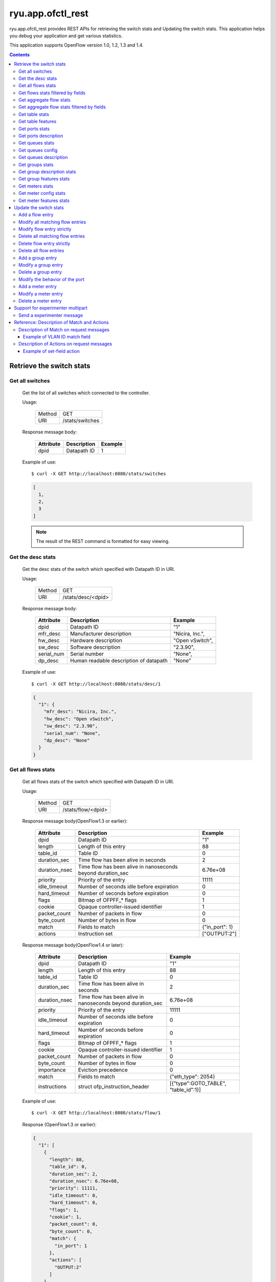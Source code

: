 ******************
ryu.app.ofctl_rest
******************

ryu.app.ofctl_rest provides REST APIs for retrieving the switch stats
and Updating the switch stats.
This application helps you debug your application and get various statistics.

This application supports OpenFlow version 1.0, 1.2, 1.3 and 1.4.

.. contents::
   :depth: 3


Retrieve the switch stats
=========================

Get all switches
----------------

    Get the list of all switches which connected to the controller.

    Usage:

        ======= ================
        Method  GET
        URI     /stats/switches
        ======= ================

    Response message body:

        ========== =================== ========
        Attribute  Description         Example
        ========== =================== ========
        dpid       Datapath ID         1
        ========== =================== ========

    Example of use::

        $ curl -X GET http://localhost:8080/stats/switches

    .. code-block:: javascript

        [
          1,
          2,
          3
        ]

    .. NOTE::

       The result of the REST command is formatted for easy viewing.


Get the desc stats
------------------

    Get the desc stats of the switch which specified with Datapath ID in URI.

    Usage:

        ======= ===================
        Method  GET
        URI     /stats/desc/<dpid>
        ======= ===================

    Response message body:

        =========== ======================================= ================
        Attribute   Description                             Example
        =========== ======================================= ================
        dpid        Datapath ID                             "1"
        mfr_desc    Manufacturer description                "Nicira, Inc.",
        hw_desc     Hardware description                    "Open vSwitch",
        sw_desc     Software description                    "2.3.90",
        serial_num  Serial number                           "None",
        dp_desc     Human readable description of datapath  "None"
        =========== ======================================= ================

    Example of use::

        $ curl -X GET http://localhost:8080/stats/desc/1

    .. code-block:: javascript

        {
          "1": {
            "mfr_desc": "Nicira, Inc.",
            "hw_desc": "Open vSwitch",
            "sw_desc": "2.3.90",
            "serial_num": "None",
            "dp_desc": "None"
          }
        }


.. _get-all-flows-stats:

Get all flows stats
-------------------

    Get all flows stats of the switch which specified with Datapath ID in URI.

    Usage:

        ======= ===================
        Method  GET
        URI     /stats/flow/<dpid>
        ======= ===================

    Response message body(OpenFlow1.3 or earlier):

        ============== ============================================================ ===============
        Attribute      Description                                                  Example
        ============== ============================================================ ===============
        dpid           Datapath ID                                                  "1"
        length         Length of this entry                                         88
        table_id       Table ID                                                     0
        duration_sec   Time flow has been alive in seconds                          2
        duration_nsec  Time flow has been alive in nanoseconds beyond duration_sec  6.76e+08
        priority       Priority of the entry                                        11111
        idle_timeout   Number of seconds idle before expiration                     0
        hard_timeout   Number of seconds before expiration                          0
        flags          Bitmap of OFPFF_* flags                                      1
        cookie         Opaque controller-issued identifier                          1
        packet_count   Number of packets in flow                                    0
        byte_count     Number of bytes in flow                                      0
        match          Fields to match                                              {"in_port": 1}
        actions        Instruction set                                              ["OUTPUT:2"]
        ============== ============================================================ ===============

    Response message body(OpenFlow1.4 or later):

        ============== ============================================================ ========================================
        Attribute      Description                                                  Example
        ============== ============================================================ ========================================
        dpid           Datapath ID                                                  "1"
        length         Length of this entry                                         88
        table_id       Table ID                                                     0
        duration_sec   Time flow has been alive in seconds                          2
        duration_nsec  Time flow has been alive in nanoseconds beyond duration_sec  6.76e+08
        priority       Priority of the entry                                        11111
        idle_timeout   Number of seconds idle before expiration                     0
        hard_timeout   Number of seconds before expiration                          0
        flags          Bitmap of OFPFF_* flags                                      1
        cookie         Opaque controller-issued identifier                          1
        packet_count   Number of packets in flow                                    0
        byte_count     Number of bytes in flow                                      0
        importance     Eviction precedence                                          0
        match          Fields to match                                              {"eth_type": 2054}
        instructions   struct ofp_instruction_header                                [{"type":GOTO_TABLE", "table_id":1}]
        ============== ============================================================ ========================================

    Example of use::

        $ curl -X GET http://localhost:8080/stats/flow/1

    Response (OpenFlow1.3 or earlier):

    .. code-block:: javascript

        {
          "1": [
            {
              "length": 88,
              "table_id": 0,
              "duration_sec": 2,
              "duration_nsec": 6.76e+08,
              "priority": 11111,
              "idle_timeout": 0,
              "hard_timeout": 0,
              "flags": 1,
              "cookie": 1,
              "packet_count": 0,
              "byte_count": 0,
              "match": {
                "in_port": 1
              },
              "actions": [
                "OUTPUT:2"
              ]
            }
          ]
        }

    Response (OpenFlow1.4 or later):

    .. code-block:: javascript

        {
           "1": [
             {
               "length": 88,
               "table_id": 0,
               "duration_sec": 2,
               "duration_nsec": 6.76e+08,
               "priority": 11111,
               "idle_timeout": 0,
               "hard_timeout": 0,
               "flags": 1,
               "cookie": 1,
               "packet_count": 0,
               "byte_count": 0,
               "match": {
                 "eth_type": 2054
               },
               "importance": 0,
               "instructions": [
                 {
                   "type": "APPLY_ACTIONS",
                   "actions": [
                     {
                       "port": 2,
                       "max_len": 0,
                       "type": "OUTPUT"
                     }
                   ]
                 }
               ]
             }
           ]
       }


.. _get-flows-stats-filtered:

Get flows stats filtered by fields
----------------------------------

    Get flows stats of the switch filtered by the OFPFlowStats fields.
    This is POST method version of :ref:`get-all-flows-stats`.

    Usage:

        ======= ===================
        Method  POST
        URI     /stats/flow/<dpid>
        ======= ===================

    Request message body:

        ============ ================================================================== =============== ===============
        Attribute    Description                                                        Example         Default
        ============ ================================================================== =============== ===============
        table_id     Table ID (int)                                                     0               OFPTT_ALL
        out_port     Require matching entries to include this as an output port (int)   2               OFPP_ANY
        out_group    Require matching entries to include this as an output group (int)  1               OFPG_ANY
        cookie       Require matching entries to contain this cookie value (int)        1               0
        cookie_mask  Mask used to restrict the cookie bits that must match (int)        1               0
        match        Fields to match (dict)                                             {"in_port": 1}  {} #wildcarded
        ============ ================================================================== =============== ===============

    Response message body:
        The same as :ref:`get-all-flows-stats`

    Example of use::

        $ curl -X POST -d '{
             "table_id": 0,
             "out_port": 2,
             "cookie": 1,
             "cookie_mask": 1,
             "match":{
                 "in_port":1
             }
         }' http://localhost:8080/stats/flow/1

    Response (OpenFlow1.3 or earlier):

    .. code-block:: javascript

        {
          "1": [
            {
              "length": 88,
              "table_id": 0,
              "duration_sec": 2,
              "duration_nsec": 6.76e+08,
              "priority": 11111,
              "idle_timeout": 0,
              "hard_timeout": 0,
              "flags": 1,
              "cookie": 1,
              "packet_count": 0,
              "byte_count": 0,
              "match": {
                "in_port": 1
              },
              "actions": [
                "OUTPUT:2"
              ]
            }
          ]
        }

    Response (OpenFlow1.4 or later):

    .. code-block:: javascript

        {
           "1": [
             {
               "length": 88,
               "table_id": 0,
               "duration_sec": 2,
               "duration_nsec": 6.76e+08,
               "priority": 11111,
               "idle_timeout": 0,
               "hard_timeout": 0,
               "flags": 1,
               "cookie": 1,
               "packet_count": 0,
               "byte_count": 0,
               "match": {
                 "eth_type": 2054
               },
               "importance": 0,
               "instructions": [
                 {
                   "type": "APPLY_ACTIONS",
                   "actions": [
                     {
                       "port": 2,
                       "max_len": 0,
                       "type": "OUTPUT"
                     }
                   ]
                 }
               ]
             }
           ]
       }



.. _get-aggregate-flow-stats:

Get aggregate flow stats
------------------------

    Get aggregate flow stats of the switch which specified with Datapath ID in URI.

    Usage:

        ======= ============================
        Method  GET
        URI     /stats/aggregateflow/<dpid>
        ======= ============================

    Response message body:

        ============= =========================== ========
        Attribute     Description                 Example
        ============= =========================== ========
        dpid          Datapath ID                 "1"
        packet_count  Number of packets in flows  18
        byte_count    Number of bytes in flows    756
        flow_count    Number of flows             3
        ============= =========================== ========

    Example of use::

        $ curl -X GET http://localhost:8080/stats/aggregateflow/1

    .. code-block:: javascript

        {
          "1": [
            {
              "packet_count": 18,
              "byte_count": 756,
              "flow_count": 3
            }
          ]
        }


Get aggregate flow stats filtered by fields
-------------------------------------------

    Get aggregate flow stats of the switch filtered by the OFPAggregateStats fields.
    This is POST method version of :ref:`get-aggregate-flow-stats`.

    Usage:

        ======= ============================
        Method  POST
        URI     /stats/aggregateflow/<dpid>
        ======= ============================

    Request message body:

        ============ ================================================================== =============== ===============
        Attribute    Description                                                        Example         Default
        ============ ================================================================== =============== ===============
        table_id     Table ID (int)                                                     0               OFPTT_ALL
        out_port     Require matching entries to include this as an output port (int)   2               OFPP_ANY
        out_group    Require matching entries to include this as an output group (int)  1               OFPG_ANY
        cookie       Require matching entries to contain this cookie value (int)        1               0
        cookie_mask  Mask used to restrict the cookie bits that must match (int)        1               0
        match        Fields to match (dict)                                             {"in_port": 1}  {} #wildcarded
        ============ ================================================================== =============== ===============

    Response message body:
        The same as :ref:`get-aggregate-flow-stats`

    Example of use::

        $ curl -X POST -d '{
             "table_id": 0,
             "out_port": 2,
             "cookie": 1,
             "cookie_mask": 1,
             "match":{
                 "in_port":1
             }
         }' http://localhost:8080/stats/aggregateflow/1

    .. code-block:: javascript

        {
          "1": [
            {
              "packet_count": 18,
              "byte_count": 756,
              "flow_count": 3
            }
          ]
        }


Get table stats
---------------

    Get table stats of the switch which specified with Datapath ID in URI.

    Usage:

        ======= ===================
        Method  GET
        URI     /stats/table/<dpid>
        ======= ===================

    Response message body(OpenFlow1.0):

        =============== ============================================================ ============
        Attribute       Description                                                  Example
        =============== ============================================================ ============
        dpid            Datapath ID                                                  "1"
        table_id        Table ID                                                     0
        name            Name of Table                                                "classifier"
        max_entries     Max number of entries supported                              1e+06
        wildcards       Bitmap of OFPFW_* wildcards that are supported by the table  ["IN_PORT","DL_VLAN"]
        active_count    Number of active entries                                     0
        lookup_count    Number of packets looked up in table                         8
        matched_count   Number of packets that hit table                             0
        =============== ============================================================ ============

    Response message body(OpenFlow1.2):

        =============== ============================================================ ====================
        Attribute       Description                                                  Example
        =============== ============================================================ ====================
        dpid            Datapath ID                                                  "1"
        table_id        Table ID                                                     0
        name            Name of Table                                                "classifier"
        match           Bitmap of (1 << OFPXMT_*) that indicate the                  ["OFB_IN_PORT","OFB_METADATA"]
                        fields the table can match on
        wildcards       Bitmap of (1 << OFPXMT_*) wildcards that are                 ["OFB_IN_PORT","OFB_METADATA"]
                        supported by the table
        write_actions   Bitmap of OFPAT_* that are supported                         ["OUTPUT","SET_MPLS_TTL"]
                        by the table with OFPIT_WRITE_ACTIONS
        apply_actions   Bitmap of OFPAT_* that are supported                         ["OUTPUT","SET_MPLS_TTL"]
                        by the table with OFPIT_APPLY_ACTIONS
        write_setfields Bitmap of (1 << OFPXMT_*) header fields that                 ["OFB_IN_PORT","OFB_METADATA"]
                        can be set with OFPIT_WRITE_ACTIONS
        apply_setfields Bitmap of (1 << OFPXMT_*) header fields that                 ["OFB_IN_PORT","OFB_METADATA"]
                        can be set with OFPIT_APPLY_ACTIONS
        metadata_match  Bits of metadata table can match                             18446744073709552000
        metadata_write  Bits of metadata table can write                             18446744073709552000
        instructions    Bitmap of OFPIT_* values supported                           ["GOTO_TABLE","WRITE_METADATA"]
        config          Bitmap of OFPTC_* values                                     []
        max_entries     Max number of entries supported                              1e+06
        active_count    Number of active entries                                     0
        lookup_count    Number of packets looked up in table                         0
        matched_count   Number of packets that hit table                             8
        =============== ============================================================ ====================

    Response message body(OpenFlow1.3):

        ============== ============================================================= =========
        Attribute      Description                                                   Example
        ============== ============================================================= =========
        dpid           Datapath ID                                                   "1"
        table_id       Table ID                                                      0
        active_count   Number of active entries                                      0
        lookup_count   Number of packets looked up in table                          8
        matched_count  Number of packets that hit table                              0
        ============== ============================================================= =========


    Example of use::

        $ curl -X GET http://localhost:8080/stats/table/1

    Response (OpenFlow1.0):

    .. code-block:: javascript

        {
          "1": [
            {
              "table_id": 0,
              "lookup_count": 8,
              "max_entries": 1e+06,
              "active_count": 0,
              "name": "classifier",
              "matched_count": 0,
              "wildcards": [
               "IN_PORT",
               "DL_VLAN"
              ]
            },
            ...
            {
              "table_id": 253,
              "lookup_count": 0,
              "max_entries": 1e+06,
              "active_count": 0,
              "name": "table253",
              "matched_count": 0,
              "wildcards": [
               "IN_PORT",
               "DL_VLAN"
              ]
            }
          ]
        }

    Response (OpenFlow1.2):

    .. code-block:: javascript

        {
          "1": [
            {
              "apply_setfields": [
               "OFB_IN_PORT",
               "OFB_METADATA"
              ],
              "match": [
               "OFB_IN_PORT",
               "OFB_METADATA"
              ],
              "metadata_write": 18446744073709552000,
              "config": [],
              "instructions":[
               "GOTO_TABLE",
               "WRITE_METADATA"
              ],
              "table_id": 0,
              "metadata_match": 18446744073709552000,
              "lookup_count": 8,
              "wildcards": [
               "OFB_IN_PORT",
               "OFB_METADATA"
              ],
              "write_setfields": [
               "OFB_IN_PORT",
               "OFB_METADATA"
              ],
              "write_actions": [
               "OUTPUT",
               "SET_MPLS_TTL"
              ],
              "name": "classifier",
              "matched_count": 0,
              "apply_actions": [
               "OUTPUT",
               "SET_MPLS_TTL"
              ],
              "active_count": 0,
              "max_entries": 1e+06
            },
            ...
            {
              "apply_setfields": [
               "OFB_IN_PORT",
               "OFB_METADATA"
              ],
              "match": [
               "OFB_IN_PORT",
               "OFB_METADATA"
              ],
              "metadata_write": 18446744073709552000,
              "config": [],
              "instructions": [
               "GOTO_TABLE",
               "WRITE_METADATA"
              ],
              "table_id": 253,
              "metadata_match": 18446744073709552000,
              "lookup_count": 0,
              "wildcards": [
               "OFB_IN_PORT",
               "OFB_METADATA"
              ],
              "write_setfields": [
               "OFB_IN_PORT",
               "OFB_METADATA"
              ],
              "write_actions": [
               "OUTPUT",
               "SET_MPLS_TTL"
              ],
              "name": "table253",
              "matched_count": 0,
              "apply_actions": [
               "OUTPUT",
               "SET_MPLS_TTL"
              ],
              "active_count": 0,
              "max_entries": 1e+06
            }
          ]
        }

    Response (OpenFlow1.3):

    .. code-block:: javascript

        {
          "1": [
            {
              "active_count": 0,
              "table_id": 0,
              "lookup_count": 8,
              "matched_count": 0
            },
            ...
            {
              "active_count": 0,
              "table_id": 253,
              "lookup_count": 0,
              "matched_count": 0
            }
          ]
        }


Get table features
------------------

    Get table features of the switch which specified with Datapath ID in URI.

    Usage:

        ======= ===========================
        Method  GET
        URI     /stats/tablefeatures/<dpid>
        ======= ===========================

    Response message body:

        ============== ==================================== =======================================================
        Attribute      Description                          Example
        ============== ==================================== =======================================================
        dpid           Datapath ID                          "1"
        table_id       Table ID                             0
        name           Name of Table                        "table_0"
        metadata_match Bits of metadata table can match     18446744073709552000
        metadata_write Bits of metadata table can write     18446744073709552000
        config         Bitmap of OFPTC_* values             0
        max_entries    Max number of entries supported      4096
        properties     struct ofp_table_feature_prop_header [{"type": "INSTRUCTIONS","instruction_ids": [...]},...]
        ============== ==================================== =======================================================

    Example of use::

        $ curl -X GET http://localhost:8080/stats/tablefeatures/1

    .. code-block:: javascript

        {
          "1": [
            {
              "metadata_write": 18446744073709552000,
              "config": 0,
              "table_id": 0,
              "metadata_match": 18446744073709552000,
              "max_entries": 4096,
              "properties": [
                {
                  "type": "INSTRUCTIONS",
                  "instruction_ids": [
                   {
                   "len": 4,
                   "type": 1
                   },
                   ...
                  ]
                },
                ...
              ],
              "name": "table_0"
            },
            {
              "metadata_write": 18446744073709552000,
              "config": 0,
              "table_id": 1,
              "metadata_match": 18446744073709552000,
              "max_entries": 4096,
              "properties": [
                {
                  "type": "INSTRUCTIONS",
                  "instruction_ids": [
                   {
                   "len": 4,
                   "type": 1
                   },
                   ...
                  ]
                },
                ...
              ],
              "name": "table_1"
            },
            ...
          ]
        }


Get ports stats
---------------

    Get ports stats of the switch which specified with Datapath ID in URI.

    Usage:

        ======= ===========================
        Method  GET
        URI     /stats/port/<dpid>[/<port>]
        ======= ===========================

        .. NOTE::

           Specification of port number is optional.


    Response message body(OpenFlow1.3 or earlier):

        ============== ============================================================ =========
        Attribute      Description                                                  Example
        ============== ============================================================ =========
        dpid           Datapath ID                                                  "1"
        port_no        Port number                                                  1
        rx_packets     Number of received packets                                   9
        tx_packets     Number of transmitted packets                                6
        rx_bytes       Number of received bytes                                     738
        tx_bytes       Number of transmitted bytes                                  252
        rx_dropped     Number of packets dropped by RX                              0
        tx_dropped     Number of packets dropped by TX                              0
        rx_errors      Number of receive errors                                     0
        tx_errors      Number of transmit errors                                    0
        rx_frame_err   Number of frame alignment errors                             0
        rx_over_err    Number of packets with RX overrun                            0
        rx_crc_err     Number of CRC errors                                         0
        collisions     Number of collisions                                         0
        duration_sec   Time port has been alive in seconds                          12
        duration_nsec  Time port has been alive in nanoseconds beyond duration_sec  9.76e+08
        ============== ============================================================ =========


    Response message body(OpenFlow1.4 or later):

        ============== ============================================================ =================================================================================
        Attribute      Description                                                  Example
        ============== ============================================================ =================================================================================
        dpid           Datapath ID                                                  "1"
        port_no        Port number                                                  1
        rx_packets     Number of received packets                                   9
        tx_packets     Number of transmitted packets                                6
        rx_bytes       Number of received bytes                                     738
        tx_bytes       Number of transmitted bytes                                  252
        rx_dropped     Number of packets dropped by RX                              0
        tx_dropped     Number of packets dropped by TX                              0
        rx_errors      Number of receive errors                                     0
        tx_errors      Number of transmit errors                                    0
        duration_sec   Time port has been alive in seconds                          12
        duration_nsec  Time port has been alive in nanoseconds beyond duration_sec  9.76e+08
        properties     struct ofp_port_desc_prop_header                             [{"rx_frame_err": 0, "rx_over_err": 0, "rx_crc_err": 0, "collisions": 0,...},...]
        ============== ============================================================ =================================================================================

    Example of use::

        $ curl -X GET http://localhost:8080/stats/port/1

    Response (OpenFlow1.3 or earlier):

    .. code-block:: javascript

        {
          "1": [
            {
              "port_no": 1,
              "rx_packets": 9,
              "tx_packets": 6,
              "rx_bytes": 738,
              "tx_bytes": 252,
              "rx_dropped": 0,
              "tx_dropped": 0,
              "rx_errors": 0,
              "tx_errors": 0,
              "rx_frame_err": 0,
              "rx_over_err": 0,
              "rx_crc_err": 0,
              "collisions": 0,
              "duration_sec": 12,
              "duration_nsec": 9.76e+08
            },
            {
              :
              :
            }
          ]
        }

    Response (OpenFlow1.4 or later):

    .. code-block:: javascript

        {
           "1": [
             {
               "port_no": 1,
               "rx_packets": 9,
               "tx_packets": 6,
               "rx_bytes": 738,
               "tx_bytes": 252,
               "rx_dropped": 0,
               "tx_dropped": 0,
               "rx_errors": 0,
               "tx_errors": 0,
               "duration_nsec": 12,
               "duration_sec": 9.76e+08,
               "properties": [
                 {
                   "rx_frame_err": 0,
                   "rx_over_err": 0,
                   "rx_crc_err": 0,
                   "collisions": 0,
                   "type": "ETHERNET"
                 },
                 {
                   "bias_current": 300,
                   "flags": 3,
                   "rx_freq_lmda": 1500,
                   "rx_grid_span": 500,
                   "rx_offset": 700,
                   "rx_pwr": 2000,
                   "temperature": 273,
                   "tx_freq_lmda": 1500,
                   "tx_grid_span": 500,
                   "tx_offset": 700,
                   "tx_pwr": 2000,
                   "type": "OPTICAL"
                 },
                 {
                   "data": [],
                   "exp_type": 0,
                   "experimenter": 101,
                   "type": "EXPERIMENTER"
                 },
                 {
                   :

                   :
                 }
               ]
             }
           ]
         }


.. _get-ports-description:

Get ports description
---------------------

    Get ports description of the switch which specified with Datapath ID in URI.

    Usage:

        ======= =======================
        Method  GET
        URI     /stats/portdesc/<dpid>
        ======= =======================

    Response message body(OpenFlow1.3 or earlier):

        ============== ====================================== ====================
        Attribute      Description                            Example
        ============== ====================================== ====================
        dpid           Datapath ID                            "1"
        port_no        Port number                            1
        hw_addr        Ethernet hardware address              "0a:b6:d0:0c:e1:d7"
        name           Name of port                           "s1-eth1"
        config         Bitmap of OFPPC_* flags                0
        state          Bitmap of OFPPS_* flags                0
        curr           Current features                       2112
        advertised     Features being advertised by the port  0
        supported      Features supported by the port         0
        peer           Features advertised by peer            0
        curr_speed     Current port bitrate in kbps           1e+07
        max_speed      Max port bitrate in kbps               0
        ============== ====================================== ====================

    Response message body(OpenFlow1.4 or later):

        ============== ====================================== ======================================
        Attribute      Description                            Example
        ============== ====================================== ======================================
        dpid           Datapath ID                            "1"
        port_no        Port number                            1
        hw_addr        Ethernet hardware address              "0a:b6:d0:0c:e1:d7"
        name           Name of port                           "s1-eth1"
        config         Bitmap of OFPPC_* flags                0
        state          Bitmap of OFPPS_* flags                0
        length         Length of this entry                   168
        properties     struct ofp_port_desc_prop_header       [{"length": 32, "curr": 10248,...}...]
        ============== ====================================== ======================================

    Example of use::

        $ curl -X GET http://localhost:8080/stats/portdesc/1

    Response (OpenFlow1.3 or earlier):

    .. code-block:: javascript

        {
          "1": [
            {
              "port_no": 1,
              "hw_addr": "0a:b6:d0:0c:e1:d7",
              "name": "s1-eth1",
              "config": 0,
              "state": 0,
              "curr": 2112,
              "advertised": 0,
              "supported": 0,
              "peer": 0,
              "curr_speed": 1e+07,
              "max_speed": 0
            },
            {
              :
              :
            }
          ]
        }

    Response (OpenFlow1.4 or later):

    .. code-block:: javascript

        {
           "1": [
             {
               "port_no": 1,
               "hw_addr": "0a:b6:d0:0c:e1:d7",
               "name": "s1-eth1",
               "config": 0,
               "state": 0,
               "length": 168,
               "properties": [
                 {
                   "length": 32,
                   "curr": 10248,
                   "advertised": 10240,
                   "supported": 10248,
                   "peer": 10248,
                   "curr_speed": 5000,
                   "max_speed": 5000,
                   "type": "ETHERNET"
                 },
                 {
                   "length": 40,
                   "rx_grid_freq_lmda": 1500,
                   "tx_grid_freq_lmda": 1500,
                   "rx_max_freq_lmda": 2000,
                   "tx_max_freq_lmda": 2000,
                   "rx_min_freq_lmda": 1000,
                   "tx_min_freq_lmda": 1000,
                   "tx_pwr_max": 2000,
                   "tx_pwr_min": 1000,
                   "supported": 1,
                   "type": "OPTICAL"
                 },
                 {
                   "data": [],
                   "exp_type": 0,
                   "experimenter": 101,
                   "length": 12,
                   "type": "EXPERIMENTER"
                 },
                 {
                   :

                   :
                 }
               ]
             }
           ]
        }


Get queues stats
----------------

    Get queues stats of the switch which specified with Datapath ID in URI.

    Usage:

        ======= =========================================
        Method  GET
        URI     /stats/queue/<dpid>[/<port>[/<queue_id>]]
        ======= =========================================

        .. NOTE::

           Specification of port number and queue id are optional.

           If you want to omitting the port number and setting the queue id,
           please specify the keyword "ALL" to the port number.

           e.g. GET http://localhost:8080/stats/queue/1/ALL/1


    Response message body(OpenFlow1.3 or earlier):

        ============== ============================================================= ===========
        Attribute      Description                                                   Example
        ============== ============================================================= ===========
        dpid           Datapath ID                                                   "1"
        port_no        Port number                                                   1
        queue_id       Queue ID                                                      0
        tx_bytes       Number of transmitted bytes                                   0
        tx_packets     Number of transmitted packets                                 0
        tx_errors      Number of packets dropped due to overrun                      0
        duration_sec   Time queue has been alive in seconds                          4294963425
        duration_nsec  Time queue has been alive in nanoseconds beyond duration_sec  3912967296
        ============== ============================================================= ===========

    Response message body(OpenFlow1.4 or later):

        ============== ============================================================= ======================================
        Attribute      Description                                                   Example
        ============== ============================================================= ======================================
        dpid           Datapath ID                                                   "1"
        port_no        Port number                                                   1
        queue_id       Queue ID                                                      0
        tx_bytes       Number of transmitted bytes                                   0
        tx_packets     Number of transmitted packets                                 0
        tx_errors      Number of packets dropped due to overrun                      0
        duration_sec   Time queue has been alive in seconds                          4294963425
        duration_nsec  Time queue has been alive in nanoseconds beyond duration_sec  3912967296
        length         Length of this entry                                          104
        properties     struct ofp_queue_stats_prop_header                            [{"type": 65535,"length": 12,...},...]
        ============== ============================================================= ======================================

    Example of use::

        $ curl -X GET http://localhost:8080/stats/queue/1

    Response (OpenFlow1.3 or earlier):

    .. code-block:: javascript

        {
          "1": [
            {
              "port_no": 1,
              "queue_id": 0,
              "tx_bytes": 0,
              "tx_packets": 0,
              "tx_errors": 0,
              "duration_sec": 4294963425,
              "duration_nsec": 3912967296
            },
            {
              "port_no": 1,
              "queue_id": 1,
              "tx_bytes": 0,
              "tx_packets": 0,
              "tx_errors": 0,
              "duration_sec": 4294963425,
              "duration_nsec": 3912967296
            }
          ]
        }

    Response (OpenFlow1.4 or later):

    .. code-block:: javascript

        {
          "1": [
            {
              "port_no": 1,
              "queue_id": 0,
              "tx_bytes": 0,
              "tx_packets": 0,
              "tx_errors": 0,
              "duration_sec": 4294963425,
              "duration_nsec": 3912967296,
              "length": 104,
              "properties": [
                 {
                    "OFPQueueStatsPropExperimenter": {
                       "type": 65535,
                       "length": 16,
                       "data": [
                          1
                       ],
                       "exp_type": 1,
                       "experimenter": 101
                    }
                 },
                 {
                    :

                    :
                 }
              ]
            },
            {
              "port_no": 2,
              "queue_id": 1,
              "tx_bytes": 0,
              "tx_packets": 0,
              "tx_errors": 0,
              "duration_sec": 4294963425,
              "duration_nsec": 3912967296,
              "length": 48,
              "properties": []
            }
          ]
        }

.. _get-queues-config:

Get queues config
-----------------

    Get queues config of the switch which specified with Datapath ID and Port in URI.

    Usage:

        ======= ================================
        Method  GET
        URI     /stats/queueconfig/<dpid>/<port>
        ======= ================================

        .. CAUTION::

           This message is deprecated in Openflow1.4.
           If OpenFlow 1.4 or later is in use, please refer to :ref:`get-queues-description` instead.

    Response message body:

        ================ ====================================================== ========================================
        Attribute        Description                                            Example
        ================ ====================================================== ========================================
        dpid             Datapath ID                                            "1"
        port             Port which was queried                                 1
        queues           struct ofp_packet_queue
        -- queue_id      ID for the specific queue                              2
        -- port          Port this queue is attached to                         0
        -- properties    struct ofp_queue_prop_header properties                [{"property": "MIN_RATE","rate": 80}]
        ================ ====================================================== ========================================

    Example of use::

        $ curl -X GET http://localhost:8080/stats/queueconfig/1/1

    .. code-block:: javascript

        {
          "1": [
            {
              "port": 1,
              "queues": [
                {
                  "properties": [
                    {
                      "property": "MIN_RATE",
                      "rate": 80
                    }
                  ],
                  "port": 0,
                  "queue_id": 1
                },
                {
                  "properties": [
                    {
                      "property": "MAX_RATE",
                      "rate": 120
                    }
                  ],
                  "port": 2,
                  "queue_id": 2
                },
                {
                  "properties": [
                    {
                      "property": "EXPERIMENTER",
                      "data": [],
                      "experimenter": 999
                    }
                  ],
                  "port": 3,
                  "queue_id": 3
                }
              ]
            }
          ]
        }

.. _get-queues-description:

Get queues description
----------------------

    Get queues description of the switch which specified with Datapath ID, Port and Queue_id in URI.

    Usage:

        ======= =========================================
        Method  GET
        URI     /stats/queuedesc/<dpid>/<port>/<queue_id>
        ======= =========================================

        .. CAUTION::

           This message is available in OpenFlow1.4 or later.
           If Openflow1.3 or earlier is in use, please refer to :ref:`get-queues-config` instead.


    Response message body:

        ================ ====================================================== ========================================
        Attribute        Description                                            Example
        ================ ====================================================== ========================================
        dpid             Datapath ID                                            "1"
        len              Length in bytes of this queue desc                     88
        port_no          Port which was queried                                 1
        queue_id         Queue ID                                               1
        properties       struct ofp_queue_desc_prop_header                      [{"length": 8, ...},...]
        ================ ====================================================== ========================================

    Example of use::

        $ curl -X GET http://localhost:8080/stats/queuedesc/1/1/1

    .. code-block:: javascript


        {
         "1": [
             {
               "len": 88,
               "port_no": 1,
               "queue_id": 1,
               "properties": [
                 {
                   "length": 8,
                   "rate": 300,
                   "type": "MIN_RATE"
                 },
                 {
                   "length": 8,
                   "rate": 900,
                   "type": "MAX_RATE"
                 },
                 {
                   "length": 16,
                   "exp_type": 0,
                   "experimenter": 101,
                   "data": [1],
                   "type": "EXPERIMENTER"
                 },
                 {
                   :

                   :
                 }
               ]
             }
           ]
         }


Get groups stats
----------------

    Get groups stats of the switch which specified with Datapath ID in URI.

    Usage:

        ======= ================================
        Method  GET
        URI     /stats/group/<dpid>[/<group_id>]
        ======= ================================

        .. NOTE::

           Specification of group id is optional.


    Response message body:

        ================ ============================================================== =========
        Attribute        Description                                                    Example
        ================ ============================================================== =========
        dpid             Datapath ID                                                    "1"
        length           Length of this entry                                           56
        group_id         Group ID                                                       1
        ref_count        Number of flows or groups that directly forward to this group  1
        packet_count     Number of packets processed by group                           0
        byte_count       Number of bytes processed by group                             0
        duration_sec     Time group has been alive in seconds                           161
        duration_nsec    Time group has been alive in nanoseconds beyond duration_sec   3.03e+08
        bucket_stats     struct ofp_bucket_counter
        -- packet_count  Number of packets processed by bucket                          0
        -- byte_count    Number of bytes processed by bucket                            0
        ================ ============================================================== =========

    Example of use::

        $ curl -X GET http://localhost:8080/stats/group/1

    .. code-block:: javascript

        {
          "1": [
            {
              "length": 56,
              "group_id": 1,
              "ref_count": 1,
              "packet_count": 0,
              "byte_count": 0,
              "duration_sec": 161,
              "duration_nsec": 3.03e+08,
              "bucket_stats": [
                {
                  "packet_count": 0,
                  "byte_count": 0
                }
              ]
            }
          ]
        }


.. _get-group-description-stats:

Get group description stats
---------------------------

    Get group description stats of the switch which specified with Datapath ID in URI.

    Usage:

        ======= ========================
        Method  GET
        URI     /stats/groupdesc/<dpid>
        ======= ========================

    Response message body(Openflow1.3 or earlier):

        =============== ======================================================= =============
        Attribute       Description                                             Example
        =============== ======================================================= =============
        dpid            Datapath ID                                             "1"
        type            One of OFPGT_*                                          "ALL"
        group_id        Group ID                                                1
        buckets         struct ofp_bucket
        -- weight       Relative weight of bucket                               0
                        (Only defined for select groups)
        -- watch_port   Port whose state affects whether this bucket is live    4294967295
                        (Only required for fast failover groups)
        -- watch_group  Group whose state affects whether this bucket is live   4294967295
                        (Only required for fast failover groups)
        -- actions      0 or more actions associated with the bucket            ["OUTPUT:1"]
        =============== ======================================================= =============

    Response message body(Openflow1.4 or later):

        =============== ======================================================= ====================================
        Attribute       Description                                             Example
        =============== ======================================================= ====================================
        dpid            Datapath ID                                             "1"
        type            One of OFPGT_*                                          "ALL"
        group_id        Group ID                                                1
        length          Length of this entry                                    40
        buckets         struct ofp_bucket
        -- weight       Relative weight of bucket                               0
                        (Only defined for select groups)
        -- watch_port   Port whose state affects whether this bucket is live    4294967295
                        (Only required for fast failover groups)
        -- watch_group  Group whose state affects whether this bucket is live   4294967295
                        (Only required for fast failover groups)
        -- len          Length the bucket in bytes, including this header and   32
                        any adding to make it 64-bit aligned.
        -- actions      0 or more actions associated with the bucket            [{"OUTPUT:1", "max_len": 65535,...}]
        =============== ======================================================= ====================================

    Example of use::

        $ curl -X GET http://localhost:8080/stats/groupdesc/1

    Response (Openflow1.3 or earlier):

    .. code-block:: javascript

        {
          "1": [
            {
              "type": "ALL",
              "group_id": 1,
              "buckets": [
                {
                  "weight": 0,
                  "watch_port": 4294967295,
                  "watch_group": 4294967295,
                  "actions": [
                    "OUTPUT:1"
                  ]
                }
              ]
            }
          ]
        }

    Response (Openflow1.4 or later):

    .. code-block:: javascript

        {
           "1": [
             {
               "type": "ALL",
               "group_id": 1,
               "length": 40,
               "buckets": [
                 {
                   "weight": 1,
                   "watch_port": 1,
                   "watch_group": 1,
                   "len": 32,
                   "actions": [
                     {
                         "type": "OUTPUT",
                         "max_len": 65535,
                         "port": 2
                     }
                   ]
                 }
               ]
             }
           ]
        }


Get group features stats
------------------------

    Get group features stats of the switch which specified with Datapath ID in URI.

    Usage:

        ======= ============================
        Method  GET
        URI     /stats/groupfeatures/<dpid>
        ======= ============================

    Response message body:

        ============== =========================================== ===============================================
        Attribute      Description                                 Example
        ============== =========================================== ===============================================
        dpid           Datapath ID                                 "1"
        types          Bitmap of (1 << OFPGT_*) values supported   []
        capabilities   Bitmap of OFPGFC_* capability supported     ["SELECT_WEIGHT","SELECT_LIVENESS","CHAINING"]
        max_groups     Maximum number of groups for each type      [{"ALL": 4294967040},...]
        actions        Bitmaps of (1 << OFPAT_*) values supported  [{"ALL": ["OUTPUT",...]},...]
        ============== =========================================== ===============================================

    Example of use::

        $ curl -X GET http://localhost:8080/stats/groupfeatures/1

    .. code-block:: javascript

        {
          "1": [
            {
              "types": [],
              "capabilities": [
                "SELECT_WEIGHT",
                "SELECT_LIVENESS",
                "CHAINING"
              ],
              "max_groups": [
                {
                  "ALL": 4294967040
                },
                {
                  "SELECT": 4294967040
                },
                {
                  "INDIRECT": 4294967040
                },
                {
                  "FF": 4294967040
                }
              ],
              "actions": [
                {
                  "ALL": [
                    "OUTPUT",
                    "COPY_TTL_OUT",
                    "COPY_TTL_IN",
                    "SET_MPLS_TTL",
                    "DEC_MPLS_TTL",
                    "PUSH_VLAN",
                    "POP_VLAN",
                    "PUSH_MPLS",
                    "POP_MPLS",
                    "SET_QUEUE",
                    "GROUP",
                    "SET_NW_TTL",
                    "DEC_NW_TTL",
                    "SET_FIELD"
                  ]
                },
                {
                  "SELECT": []
                },
                {
                  "INDIRECT": []
                },
                {
                  "FF": []
                }
              ]
            }
          ]
        }


Get meters stats
----------------

    Get meters stats of the switch which specified with Datapath ID in URI.

    Usage:

        ======= ================================
        Method  GET
        URI     /stats/meter/<dpid>[/<meter_id>]
        ======= ================================

        .. NOTE::

           Specification of meter id is optional.


    Response message body:

        ===================== ============================================================= ========
        Attribute             Description                                                   Example
        ===================== ============================================================= ========
        dpid                  Datapath ID                                                   "1"
        meter_id              Meter ID                                                      1
        len                   Length in bytes of this stats                                 56
        flow_count            Number of flows bound to meter                                0
        packet_in_count       Number of packets in input                                    0
        byte_in_count         Number of bytes in input                                      0
        duration_sec          Time meter has been alive in seconds                          37
        duration_nsec         Time meter has been alive in nanoseconds beyond duration_sec  988000
        band_stats            struct ofp_meter_band_stats
        -- packet_band_count  Number of packets in band                                     0
        -- byte_band_count    Number of bytes in band                                       0
        ===================== ============================================================= ========

    Example of use::

        $ curl -X GET http://localhost:8080/stats/meter/1

    .. code-block:: javascript

        {
          "1": [
            {
              "meter_id": 1,
              "len": 56,
              "flow_count": 0,
              "packet_in_count": 0,
              "byte_in_count": 0,
              "duration_sec": 37,
              "duration_nsec": 988000,
              "band_stats": [
                {
                  "packet_band_count": 0,
                  "byte_band_count": 0
                }
              ]
            }
          ]
        }


.. _get-meter-config-stats:

Get meter config stats
------------------------

    Get meter config stats of the switch which specified with Datapath ID in URI.

    Usage:

        ======= ======================================
        Method  GET
        URI     /stats/meterconfig/<dpid>[/<meter_id>]
        ======= ======================================

        .. NOTE::

           Specification of meter id is optional.


    Response message body:

        ============== ============================================ =========
        Attribute      Description                                  Example
        ============== ============================================ =========
        dpid           Datapath ID                                  "1"
        flags          All OFPMC_* that apply                       "KBPS"
        meter_id       Meter ID                                     1
        bands          struct ofp_meter_band_header
        -- type        One of OFPMBT_*                              "DROP"
        -- rate        Rate for this band                           1000
        -- burst_size  Size of bursts                               0
        ============== ============================================ =========

    Example of use::

        $ curl -X GET http://localhost:8080/stats/meterconfig/1

    .. code-block:: javascript

        {
          "1": [
            {
              "flags": [
                "KBPS"
              ],
              "meter_id": 1,
              "bands": [
                {
                  "type": "DROP",
                  "rate": 1000,
                  "burst_size": 0
                }
              ]
            }
          ]
        }


Get meter features stats
------------------------

    Get meter features stats of the switch which specified with Datapath ID in URI.

    Usage:

        ======= ============================
        Method  GET
        URI     /stats/meterfeatures/<dpid>
        ======= ============================

    Response message body:

        ============= ============================================ ===========================
        Attribute     Description                                  Example
        ============= ============================================ ===========================
        dpid          Datapath ID                                  "1"
        max_meter     Maximum number of meters                     256
        band_types    Bitmaps of (1 << OFPMBT_*) values supported  ["DROP"]
        capabilities  Bitmaps of "ofp_meter_flags"                 ["KBPS", "BURST", "STATS"]
        max_bands     Maximum bands per meters                     16
        max_color     Maximum color value                          8
        ============= ============================================ ===========================

    Example of use::

        $ curl -X GET http://localhost:8080/stats/meterfeatures/1

    .. code-block:: javascript

        {
          "1": [
            {
              "max_meter": 256,
              "band_types": [
                "DROP"
              ],
              "capabilities": [
                "KBPS",
                "BURST",
                "STATS"
              ],
              "max_bands": 16,
              "max_color": 8
            }
          ]
        }


Update the switch stats
=======================

Add a flow entry
----------------

    Add a flow entry to the switch.

    Usage:

        ======= =====================
        Method  POST
        URI     /stats/flowentry/add
        ======= =====================

    Request message body(Openflow1.3 or earlier):

        ============= ===================================================== ============================== ===============
        Attribute     Description                                           Example                        Default
        ============= ===================================================== ============================== ===============
        dpid          Datapath ID (int)                                     1                              (Mandatory)
        cookie        Opaque controller-issued identifier (int)             1                              0
        cookie_mask   Mask used to restrict the cookie bits (int)           1                              0
        table_id      Table ID to put the flow in (int)                     0                              0
        idle_timeout  Idle time before discarding (seconds) (int)           30                             0
        hard_timeout  Max time before discarding (seconds) (int)            30                             0
        priority      Priority level of flow entry (int)                    11111                          0
        buffer_id     Buffered packet to apply to, or OFP_NO_BUFFER (int)   1                              OFP_NO_BUFFER
        flags         Bitmap of OFPFF_* flags (int)                         1                              0
        match         Fields to match (dict)                                {"in_port":1}                  {} #wildcarded
        actions       Instruction set (list of dict)                        [{"type":"OUTPUT", "port":2}]  [] #DROP
        ============= ===================================================== ============================== ===============

    Request message body(Openflow1.4 or later):

        ============= ===================================================== =============================== ===============
        Attribute     Description                                           Example                          Default
        ============= ===================================================== =============================== ===============
        dpid          Datapath ID (int)                                     1                                (Mandatory)
        cookie        Opaque controller-issued identifier (int)             1                                0
        cookie_mask   Mask used to restrict the cookie bits (int)           1                                0
        table_id      Table ID to put the flow in (int)                     0                                0
        idle_timeout  Idle time before discarding (seconds) (int)           30                               0
        hard_timeout  Max time before discarding (seconds) (int)            30                               0
        priority      Priority level of flow entry (int)                    11111                            0
        buffer_id     Buffered packet to apply to, or OFP_NO_BUFFER (int)   1                                OFP_NO_BUFFER
        flags         Bitmap of OFPFF_* flags (int)                         1                                0
        match         Fields to match (dict)                                {"in_port":1}                    {} #wildcarded
        instructions  Instruction set (list of dict)                        [{"type":"METER", "meter_id":2}] [] #DROP
        ============= ===================================================== ================================ ===============

    .. NOTE::

        For description of match and actions, please see :ref:`description-of-match-and-actions`.

    Example of use(Openflow1.3 or earlier):

    ::

        $ curl -X POST -d '{
            "dpid": 1,
            "cookie": 1,
            "cookie_mask": 1,
            "table_id": 0,
            "idle_timeout": 30,
            "hard_timeout": 30,
            "priority": 11111,
            "flags": 1,
            "match":{
                "in_port":1
            },
            "actions":[
                {
                    "type":"OUTPUT",
                    "port": 2
                }
            ]
         }' http://localhost:8080/stats/flowentry/add

    ::

        $ curl -X POST -d '{
            "dpid": 1,
            "priority": 22222,
            "match":{
                "in_port":1
            },
            "actions":[
                {
                    "type":"GOTO_TABLE",
                    "table_id": 1
                }
            ]
         }' http://localhost:8080/stats/flowentry/add

    ::

        $ curl -X POST -d '{
            "dpid": 1,
            "priority": 33333,
            "match":{
                "in_port":1
            },
            "actions":[
                {
                    "type":"WRITE_METADATA",
                    "metadata": 1,
                    "metadata_mask": 1
                }
            ]
         }' http://localhost:8080/stats/flowentry/add

    ::

        $ curl -X POST -d '{
            "dpid": 1,
            "priority": 44444,
            "match":{
                "in_port":1
            },
            "actions":[
                {
                    "type":"METER",
                    "meter_id": 1
                }
            ]
         }' http://localhost:8080/stats/flowentry/add

    Example of use(Openflow1.4 or later):

    ::

        $ curl -X POST -d '{
            "dpid": 1,
            "cookie": 1,
            "cookie_mask": 1,
            "table_id": 0,
            "idle_timeout": 30,
            "hard_timeout": 30,
            "priority": 11111,
            "flags": 1,
            "match":{
                "in_port":1
            },
            "instructions": [
                {
                    "type": "APPLY_ACTIONS",
                    "actions": [
                        {
                            "max_len": 65535,
                            "port": 2,
                            "type": "OUTPUT"
                        }
                    ]
                }
            ]
         }' http://localhost:8080/stats/flowentry/add

    ::

        $ curl -X POST -d '{
            "dpid": 1,
            "priority": 22222,
            "match":{
                "in_port":1
            },
            "instructions": [
                {
                    "type":"GOTO_TABLE",
                    "table_id": 1
                }
            ]
         }' http://localhost:8080/stats/flowentry/add

    ::

        $ curl -X POST -d '{
            "dpid": 1,
            "priority": 33333,
            "match":{
                "in_port":1
            },
            "instructions": [
                {
                    "type":"WRITE_METADATA",
                    "metadata": 1,
                    "metadata_mask": 1
                }
            ]
         }' http://localhost:8080/stats/flowentry/add

    ::

        $ curl -X POST -d '{
            "dpid": 1,
            "priority": 44444,
            "match":{
                "in_port":1
            },
            "instructions": [
                {
                    "type":"METER",
                    "meter_id": 1
                }
            ]
         }' http://localhost:8080/stats/flowentry/add

    .. NOTE::

        To confirm flow entry registration, please see :ref:`get-all-flows-stats` or :ref:`get-flows-stats-filtered`.


Modify all matching flow entries
--------------------------------

    Modify all matching flow entries of the switch.

    Usage:

        ======= ========================
        Method  POST
        URI     /stats/flowentry/modify
        ======= ========================

    Request message body:

        ============= ===================================================== ============================== ===============
        Attribute     Description                                           Example                        Default
        ============= ===================================================== ============================== ===============
        dpid          Datapath ID (int)                                     1                              (Mandatory)
        cookie        Opaque controller-issued identifier (int)             1                              0
        cookie_mask   Mask used to restrict the cookie bits (int)           1                              0
        table_id      Table ID to put the flow in (int)                     0                              0
        idle_timeout  Idle time before discarding (seconds) (int)           30                             0
        hard_timeout  Max time before discarding (seconds) (int)            30                             0
        priority      Priority level of flow entry (int)                    11111                          0
        buffer_id     Buffered packet to apply to, or OFP_NO_BUFFER (int)   1                              OFP_NO_BUFFER
        flags         Bitmap of OFPFF_* flags (int)                         1                              0
        match         Fields to match (dict)                                {"in_port":1}                  {} #wildcarded
        actions       Instruction set (list of dict)                        [{"type":"OUTPUT", "port":2}]  [] #DROP
        ============= ===================================================== ============================== ===============

    Example of use::

        $ curl -X POST -d '{
            "dpid": 1,
            "cookie": 1,
            "cookie_mask": 1,
            "table_id": 0,
            "idle_timeout": 30,
            "hard_timeout": 30,
            "priority": 11111,
            "flags": 1,
            "match":{
                "in_port":1
            },
            "actions":[
                {
                    "type":"OUTPUT",
                    "port": 2
                }
            ]
         }' http://localhost:8080/stats/flowentry/modify


Modify flow entry strictly
--------------------------

    Modify flow entry strictly matching wildcards and priority

    Usage:

        ======= ===============================
        Method  POST
        URI     /stats/flowentry/modify_strict
        ======= ===============================

    Request message body:

        ============= ===================================================== ============================== ===============
        Attribute     Description                                           Example                        Default
        ============= ===================================================== ============================== ===============
        dpid          Datapath ID (int)                                     1                              (Mandatory)
        cookie        Opaque controller-issued identifier (int)             1                              0
        cookie_mask   Mask used to restrict the cookie bits (int)           1                              0
        table_id      Table ID to put the flow in (int)                     0                              0
        idle_timeout  Idle time before discarding (seconds) (int)           30                             0
        hard_timeout  Max time before discarding (seconds) (int)            30                             0
        priority      Priority level of flow entry (int)                    11111                          0
        buffer_id     Buffered packet to apply to, or OFP_NO_BUFFER (int)   1                              OFP_NO_BUFFER
        flags         Bitmap of OFPFF_* flags (int)                         1                              0
        match         Fields to match (dict)                                {"in_port":1}                  {} #wildcarded
        actions       Instruction set (list of dict)                        [{"type":"OUTPUT", "port":2}]  [] #DROP
        ============= ===================================================== ============================== ===============

    Example of use::

        $ curl -X POST -d '{
            "dpid": 1,
            "cookie": 1,
            "cookie_mask": 1,
            "table_id": 0,
            "idle_timeout": 30,
            "hard_timeout": 30,
            "priority": 11111,
            "flags": 1,
            "match":{
                "in_port":1
            },
            "actions":[
                {
                    "type":"OUTPUT",
                    "port": 2
                }
            ]
         }' http://localhost:8080/stats/flowentry/modify_strict


Delete all matching flow entries
--------------------------------

    Delete all matching flow entries of the switch.

    Usage:

        ======= ========================
        Method  POST
        URI     /stats/flowentry/delete
        ======= ========================

    Request message body:

        ============= ===================================================== ============================== ===============
        Attribute     Description                                           Example                        Default
        ============= ===================================================== ============================== ===============
        dpid          Datapath ID (int)                                     1                              (Mandatory)
        cookie        Opaque controller-issued identifier (int)             1                              0
        cookie_mask   Mask used to restrict the cookie bits (int)           1                              0
        table_id      Table ID to put the flow in (int)                     0                              0
        idle_timeout  Idle time before discarding (seconds) (int)           30                             0
        hard_timeout  Max time before discarding (seconds) (int)            30                             0
        priority      Priority level of flow entry (int)                    11111                          0
        buffer_id     Buffered packet to apply to, or OFP_NO_BUFFER (int)   1                              OFP_NO_BUFFER
        out_port      Output port (int)                                     1                              OFPP_ANY
        out_group     Output group (int)                                    1                              OFPG_ANY
        flags         Bitmap of OFPFF_* flags (int)                         1                              0
        match         Fields to match (dict)                                {"in_port":1}                  {} #wildcarded
        actions       Instruction set (list of dict)                        [{"type":"OUTPUT", "port":2}]  [] #DROP
        ============= ===================================================== ============================== ===============

    Example of use::

        $ curl -X POST -d '{
            "dpid": 1,
            "cookie": 1,
            "cookie_mask": 1,
            "table_id": 0,
            "idle_timeout": 30,
            "hard_timeout": 30,
            "priority": 11111,
            "flags": 1,
            "match":{
                "in_port":1
            },
            "actions":[
                {
                    "type":"OUTPUT",
                    "port": 2
                }
            ]
         }' http://localhost:8080/stats/flowentry/delete


Delete flow entry strictly
--------------------------

    Delete flow entry strictly matching wildcards and priority.

    Usage:

        ======= ===============================
        Method  POST
        URI     /stats/flowentry/delete_strict
        ======= ===============================

    Request message body:

        ============= ===================================================== ============================== ===============
        Attribute     Description                                           Example                        Default
        ============= ===================================================== ============================== ===============
        dpid          Datapath ID (int)                                     1                              (Mandatory)
        cookie        Opaque controller-issued identifier (int)             1                              0
        cookie_mask   Mask used to restrict the cookie bits (int)           1                              0
        table_id      Table ID to put the flow in (int)                     0                              0
        idle_timeout  Idle time before discarding (seconds) (int)           30                             0
        hard_timeout  Max time before discarding (seconds) (int)            30                             0
        priority      Priority level of flow entry (int)                    11111                          0
        buffer_id     Buffered packet to apply to, or OFP_NO_BUFFER (int)   1                              OFP_NO_BUFFER
        out_port      Output port (int)                                     1                              OFPP_ANY
        out_group     Output group (int)                                    1                              OFPG_ANY
        flags         Bitmap of OFPFF_* flags (int)                         1                              0
        match         Fields to match (dict)                                {"in_port":1}                  {} #wildcarded
        actions       Instruction set (list of dict)                        [{"type":"OUTPUT", "port":2}]  [] #DROP
        ============= ===================================================== ============================== ===============

    Example of use::

        $ curl -X POST -d '{
            "dpid": 1,
            "cookie": 1,
            "cookie_mask": 1,
            "table_id": 0,
            "idle_timeout": 30,
            "hard_timeout": 30,
            "priority": 11111,
            "flags": 1,
            "match":{
                "in_port":1
            },
            "actions":[
                {
                    "type":"OUTPUT",
                    "port": 2
                }
            ]
         }' http://localhost:8080/stats/flowentry/delete_strict


Delete all flow entries
-----------------------

    Delete all flow entries of the switch which specified with Datapath ID in URI.

    Usage:

        ======= ==============================
        Method  DELETE
        URI     /stats/flowentry/clear/<dpid>
        ======= ==============================

    Example of use::

        $ curl -X DELETE http://localhost:8080/stats/flowentry/clear/1


Add a group entry
-----------------

    Add a group entry to the switch.

    Usage:

        ======= ======================
        Method  POST
        URI     /stats/groupentry/add
        ======= ======================

    Request message body:

        =============== ============================================================ ================================ ============
        Attribute       Description                                                  Example                          Default
        =============== ============================================================ ================================ ============
        dpid            Datapath ID (int)                                            1                                (Mandatory)
        type            One of OFPGT_* (string)                                      "ALL"                            "ALL"
        group_id        Group ID (int)                                               1                                0
        buckets         struct ofp_bucket
        -- weight       Relative weight of bucket                                    0                                0
                        (Only defined for select groups)
        -- watch_port   Port whose state affects whether this bucket is live         4294967295                       OFPP_ANY
                        (Only required for fast failover groups)
        -- watch_group  Group whose state affects whether this bucket is live        4294967295                       OFPG_ANY
                        (Only required for fast failover groups)
        -- actions      0 or more actions associated with the bucket (list of dict)  [{"type": "OUTPUT", "port": 1}]  [] #DROP
        =============== ============================================================ ================================ ============

    Example of use::

        $ curl -X POST -d '{
            "dpid": 1,
            "type": "ALL",
            "group_id": 1,
            "buckets": [
                {
                    "actions": [
                        {
                            "type": "OUTPUT",
                            "port": 1
                        }
                    ]
                }
            ]
         }' http://localhost:8080/stats/groupentry/add

    .. NOTE::

        To confirm group entry registration, please see :ref:`get-group-description-stats`.


Modify a group entry
--------------------

    Modify a group entry to the switch.

    Usage:

        ======= =========================
        Method  POST
        URI     /stats/groupentry/modify
        ======= =========================

    Request message body:

        =============== ============================================================ ================================ ============
        Attribute       Description                                                  Example                          Default
        =============== ============================================================ ================================ ============
        dpid            Datapath ID (int)                                            1                                (Mandatory)
        type            One of OFPGT_* (string)                                      "ALL"                            "ALL"
        group_id        Group ID (int)                                               1                                0
        buckets         struct ofp_bucket
        -- weight       Relative weight of bucket                                    0                                0
                        (Only defined for select groups)
        -- watch_port   Port whose state affects whether this bucket is live         4294967295                       OFPP_ANY
                        (Only required for fast failover groups)
        -- watch_group  Group whose state affects whether this bucket is live        4294967295                       OFPG_ANY
                        (Only required for fast failover groups)
        -- actions      0 or more actions associated with the bucket (list of dict)  [{"type": "OUTPUT", "port": 1}]  [] #DROP
        =============== ============================================================ ================================ ============

    Example of use::

        $ curl -X POST -d '{
            "dpid": 1,
            "type": "ALL",
            "group_id": 1,
            "buckets": [
                {
                    "actions": [
                        {
                            "type": "OUTPUT",
                            "port": 1
                        }
                    ]
                }
            ]
         }' http://localhost:8080/stats/groupentry/modify


Delete a group entry
--------------------

    Delete a group entry to the switch.

    Usage:

        ======= =========================
        Method  POST
        URI     /stats/groupentry/delete
        ======= =========================

    Request message body:

        =========== ======================== ======== ============
        Attribute   Description              Example  Default
        =========== ======================== ======== ============
        dpid        Datapath ID (int)        1        (Mandatory)
        group_id    Group ID (int)           1        0
        =========== ======================== ======== ============

    Example of use::

        $ curl -X POST -d '{
            "dpid": 1,
            "group_id": 1
         }' http://localhost:8080/stats/groupentry/delete


Modify the behavior of the port
-------------------------------

    Modify the behavior of the physical port.

    Usage:

        ======= =======================
        Method  POST
        URI     /stats/portdesc/modify
        ======= =======================

    Request message body:

        =========== ============================================ ======== ============
        Attribute   Description                                  Example  Default
        =========== ============================================ ======== ============
        dpid        Datapath ID (int)                            1        (Mandatory)
        port_no     Port number (int)                            1        0
        config      Bitmap of OFPPC_* flags (int)                1        0
        mask        Bitmap of OFPPC_* flags to be changed (int)  1        0
        =========== ============================================ ======== ============

    Example of use::

        $ curl -X POST -d '{
            "dpid": 1,
            "port_no": 1,
            "config": 1,
            "mask": 1
            }' http://localhost:8080/stats/portdesc/modify

    .. NOTE::

        To confirm port description, please see :ref:`get-ports-description`.


Add a meter entry
-----------------

    Add a meter entry to the switch.

    Usage:

        ======= ======================
        Method  POST
        URI     /stats/meterentry/add
        ======= ======================

    Request message body:

        ============== =============================== ========= ============
        Attribute      Description                     Example   Default
        ============== =============================== ========= ============
        dpid           Datapath ID (int)               1         (Mandatory)
        flags          Bitmap of OFPMF_* flags (list)  ["KBPS"]  [] #Empty
        meter_id       Meter ID (int)                  1         0
        bands          struct ofp_meter_band_header
        -- type        One of OFPMBT_* (string)        "DROP"    None
        -- rate        Rate for this band (int)        1000      None
        -- burst_size  Size of bursts (int)            100       None
        ============== =============================== ========= ============

    Example of use::

        $ curl -X POST -d '{
            "dpid": 1,
            "flags": "KBPS",
            "meter_id": 1,
            "bands": [
                {
                    "type": "DROP",
                    "rate": 1000
                }
            ]
         }' http://localhost:8080/stats/meterentry/add

    .. NOTE::

        To confirm meter entry registration, please see :ref:`get-meter-config-stats`.


Modify a meter entry
--------------------

    Modify a meter entry to the switch.

    Usage:

        ======= =========================
        Method  POST
        URI     /stats/meterentry/modify
        ======= =========================

    Request message body:

        ============== =============================== ========= ============
        Attribute      Description                     Example   Default
        ============== =============================== ========= ============
        dpid           Datapath ID (int)               1         (Mandatory)
        flags          Bitmap of OFPMF_* flags (list)  ["KBPS"]  [] #Empty
        meter_id       Meter ID (int)                  1         0
        bands          struct ofp_meter_band_header
        -- type        One of OFPMBT_* (string)        "DROP"    None
        -- rate        Rate for this band (int)        1000      None
        -- burst_size  Size of bursts (int)            100       None
        ============== =============================== ========= ============

    Example of use::

        $ curl -X POST -d '{
            "dpid": 1,
            "meter_id": 1,
            "flags": "KBPS",
            "bands": [
                {
                    "type": "DROP",
                    "rate": 1000
                }
            ]
         }' http://localhost:8080/stats/meterentry/modify


Delete a meter entry
--------------------

    Delete a meter entry to the switch.

    Usage:

        ======= =========================
        Method  POST
        URI     /stats/meterentry/delete
        ======= =========================

    Request message body:

        =========== ================== ========= ============
        Attribute   Description        Example   Default
        =========== ================== ========= ============
        dpid        Datapath ID (int)  1         (Mandatory)
        meter_id    Meter ID (int)     1         0
        =========== ================== ========= ============

    Example of use::

        $ curl -X POST -d '{
            "dpid": 1,
            "meter_id": 1
         }' http://localhost:8080/stats/meterentry/delete


Support for experimenter multipart
==================================

Send a experimenter message
---------------------------

    Send a experimenter message to the switch which specified with Datapath ID in URI.


    Usage:

        ======= ===========================
        Method  POST
        URI     /stats/experimenter/<dpid>
        ======= ===========================

    Request message body:

        ============= ============================================ ======== ============
        Attribute     Description                                  Example  Default
        ============= ============================================ ======== ============
        dpid          Datapath ID (int)                            1        (Mandatory)
        experimenter  Experimenter ID (int)                        1        0
        exp_type      Experimenter defined (int)                   1        0
        data_type     Data format type ("ascii" or "base64")       "ascii"  "ascii"
        data          Data to send (string)                        "data"   "" #Empty
        ============= ============================================ ======== ============

    Example of use::

        $ curl -X POST -d '{
            "dpid": 1,
            "experimenter": 1,
            "exp_type": 1,
            "data_type": "ascii",
            "data": "data"
            }' http://localhost:8080/stats/experimenter/1


.. _description-of-match-and-actions:

Reference: Description of Match and Actions
============================================

Description of Match on request messages
----------------------------------------

    List of Match fields (OpenFlow1.0):

        =============== ================================================ ==============================================
        Match field     Description                                      Example
        =============== ================================================ ==============================================
        in_port         Input switch port (int)                          {"in_port": 7}
        dl_src          Ethernet source address (string)                 {"dl_src": "aa:bb:cc:11:22:33"}
        dl_dst          Ethernet destination address (string)            {"dl_dst": "aa:bb:cc:11:22:33"}
        dl_vlan         Input VLAN id (int)                              {"dl_vlan": 5}
        dl_vlan_pcp     Input VLAN priority (int)                        {"dl_vlan_pcp": 3, "dl_vlan": 3}
        dl_type         Ethernet frame type (int)                        {"dl_type": 123}
        nw_tos          IP ToS (int)                                     {"nw_tos": 16, "dl_type": 2048}
        nw_proto        IP protocol or lower 8 bits of ARP opcode (int)  {"nw_proto": 5, "dl_type": 2048}
        nw_src          IPv4 source address (string)                     {"nw_src": "192.168.0.1", "dl_type": 2048}
        nw_dst          IPv4 destination address (string)                {"nw_dst": "192.168.0.1/24", "dl_type": 2048}
        tp_src          TCP/UDP source port (int)                        {"tp_src": 1, "nw_proto": 6, "dl_type": 2048}
        tp_dst          TCP/UDP destination port (int)                   {"tp_dst": 2, "nw_proto": 6, "dl_type": 2048}
        =============== ================================================ ==============================================

    .. NOTE::

        IPv4 address field can be described as IP Prefix like as follows.

        IPv4 address::

            "192.168.0.1"
            "192.168.0.2/24"

    List of Match fields (OpenFlow1.2 or later):

        =============== ================================================== =======================================================================================================
        Match field     Description                                        Example
        =============== ================================================== =======================================================================================================
        in_port         Switch input port (int)                            {"in_port": 7}
        in_phy_port     Switch physical input port (int)                   {"in_phy_port": 5, "in_port": 3}
        metadata        Metadata passed between tables (int or string)     {"metadata": 12345} or {"metadata": "0x1212/0xffff"}
        dl_dst          Ethernet destination address (string)              {"dl_dst": "aa:bb:cc:11:22:33/00:00:00:00:ff:ff"}
        dl_src          Ethernet source address (string)                   {"dl_src": "aa:bb:cc:11:22:33"}
        eth_dst         Ethernet destination address (string)              {"eth_dst": "aa:bb:cc:11:22:33/00:00:00:00:ff:ff"}
        eth_src         Ethernet source address (string)                   {"eth_src": "aa:bb:cc:11:22:33"}
        dl_type         Ethernet frame type (int)                          {"dl_type": 123}
        eth_type        Ethernet frame type (int)                          {"eth_type": 2048}
        dl_vlan         VLAN id (int or string)                            See :ref:`example-of-vlan-id-match-field`
        vlan_vid        VLAN id (int or string)                            See :ref:`example-of-vlan-id-match-field`
        vlan_pcp        VLAN priority (int)                                {"vlan_pcp": 3, "vlan_vid": 3}
        ip_dscp         IP DSCP (6 bits in ToS field) (int)                {"ip_dscp": 3, "eth_type": 2048}
        ip_ecn          IP ECN (2 bits in ToS field) (int)                 {"ip_ecn": 0, "eth_type": 34525}
        nw_proto        IP protocol (int)                                  {"nw_proto": 5, "eth_type": 2048}
        ip_proto        IP protocol (int)                                  {"ip_proto": 5, "eth_type": 34525}
        tp_src          Transport layer source port (int)                  {"tp_src": 1, "ip_proto": 6, "eth_type": 2048}
        tp_dst          Transport layer destination port (int)             {"tp_dst": 2, "ip_proto": 6, "eth_type": 2048}
        nw_src          IPv4 source address (string)                       {"nw_src": "192.168.0.1", "eth_type": 2048}
        nw_dst          IPv4 destination address (string)                  {"nw_dst": "192.168.0.1/24", "eth_type": 2048}
        ipv4_src        IPv4 source address (string)                       {"ipv4_src": "192.168.0.1", "eth_type": 2048}
        ipv4_dst        IPv4 destination address (string)                  {"ipv4_dst": "192.168.10.10/255.255.255.0", "eth_type": 2048}
        tcp_src         TCP source port (int)                              {"tcp_src": 3, "ip_proto": 6, "eth_type": 2048}
        tcp_dst         TCP destination port (int)                         {"tcp_dst": 5, "ip_proto": 6, "eth_type": 2048}
        udp_src         UDP source port (int)                              {"udp_src": 2, "ip_proto": 17, "eth_type": 2048}
        udp_dst         UDP destination port (int)                         {"udp_dst": 6, "ip_proto": 17, "eth_type": 2048}
        sctp_src        SCTP source port (int)                             {"sctp_src": 99, "ip_proto": 132, "eth_type": 2048}
        sctp_dst        SCTP destination port (int)                        {"sctp_dst": 99, "ip_proto": 132, "eth_type": 2048}
        icmpv4_type     ICMP type (int)                                    {"icmpv4_type": 5, "ip_proto": 1, "eth_type": 2048}
        icmpv4_code     ICMP code (int)                                    {"icmpv4_code": 6, "ip_proto": 1, "eth_type": 2048}
        arp_op          ARP opcode (int)                                   {"arp_op": 3, "eth_type": 2054}
        arp_spa         ARP source IPv4 address (string)                   {"arp_spa": "192.168.0.11", "eth_type": 2054}
        arp_tpa         ARP target IPv4 address (string)                   {"arp_tpa": "192.168.0.44/24", "eth_type": 2054}
        arp_sha         ARP source hardware address (string)               {"arp_sha": "aa:bb:cc:11:22:33", "eth_type": 2054}
        arp_tha         ARP target hardware address (string)               {"arp_tha": "aa:bb:cc:11:22:33/00:00:00:00:ff:ff", "eth_type": 2054}
        ipv6_src        IPv6 source address (string)                       {"ipv6_src": "2001::aaaa:bbbb:cccc:1111", "eth_type": 34525}
        ipv6_dst        IPv6 destination address (string)                  {"ipv6_dst": "2001::ffff:cccc:bbbb:1111/64", "eth_type": 34525}
        ipv6_flabel     IPv6 Flow Label (int)                              {"ipv6_flabel": 2, "eth_type": 34525}
        icmpv6_type     ICMPv6 type (int)                                  {"icmpv6_type": 3, "ip_proto": 58, "eth_type": 34525}
        icmpv6_code     ICMPv6 code (int)                                  {"icmpv6_code": 4, "ip_proto": 58, "eth_type": 34525}
        ipv6_nd_target  Target address for Neighbor Discovery (string)     {"ipv6_nd_target": "2001::ffff:cccc:bbbb:1111", "icmpv6_type": 135, "ip_proto": 58, "eth_type": 34525}
        ipv6_nd_sll     Source link-layer for Neighbor Discovery (string)  {"ipv6_nd_sll": "aa:bb:cc:11:22:33", "icmpv6_type": 135, "ip_proto": 58, "eth_type": 34525}
        ipv6_nd_tll     Target link-layer for Neighbor Discovery (string)  {"ipv6_nd_tll": "aa:bb:cc:11:22:33", "icmpv6_type": 136, "ip_proto": 58, "eth_type": 34525}
        mpls_label      MPLS label (int)                                   {"mpls_label": 3, "eth_type": 34888}
        mpls_tc         MPLS Traffic Class (int)                           {"mpls_tc": 2, "eth_type": 34888}
        mpls_bos        MPLS BoS bit (int)                                 {"mpls_bos": 1, "eth_type": 34888}
                        (Openflow1.3+)
        pbb_isid        PBB I-SID (int or string)                          {"pbb_isid": 5, "eth_type": 35047} or {"pbb_isid": "0x05/0xff", "eth_type": 35047}
                        (Openflow1.3+)
        tunnel_id       Logical Port Metadata (int or string)              {"tunnel_id": 7} or {"tunnel_id": "0x07/0xff"}
                        (Openflow1.3+)
        ipv6_exthdr     IPv6 Extension Header pseudo-field (int or string) {"ipv6_exthdr": 3, "eth_type": 34525} or {"ipv6_exthdr": "0x40/0x1F0", "eth_type": 34525}
                        (Openflow1.3+)
        =============== ================================================== =======================================================================================================

    .. NOTE::

        Some field can be described with mask like as follows.

        Ethernet address::

            "aa:bb:cc:11:22:33"
            "aa:bb:cc:11:22:33/00:00:00:00:ff:ff"

        IPv4 address::

            "192.168.0.11"
            "192.168.0.44/24"
            "192.168.10.10/255.255.255.0"

        IPv6 address::

            "2001::ffff:cccc:bbbb:1111"
            "2001::ffff:cccc:bbbb:2222/64"
            "2001::ffff:cccc:bbbb:2222/ffff:ffff:ffff:ffff::0"

        Metadata::

            "0x1212121212121212"
            "0x3434343434343434/0x01010101010101010"


.. _example-of-vlan-id-match-field:

Example of VLAN ID match field
^^^^^^^^^^^^^^^^^^^^^^^^^^^^^^

    The following is available in OpenFlow1.0 or later.

    - To match only packets with VLAN tag and VLAN ID equal value 5::

        $ curl -X POST -d '{
            "dpid": 1,
            "match":{
                "dl_vlan": 5
            },
            "actions":[
                {
                    "type":"OUTPUT",
                    "port": 1
                }
            ]
         }' http://localhost:8080/stats/flowentry/add

    .. NOTE::
        When "dl_vlan" field is described as decimal int value, OFPVID_PRESENT(0x1000) bit is automatically applied.

    The following is available in OpenFlow1.2 or later.

    - To match only packets without a VLAN tag::

        $ curl -X POST -d '{
            "dpid": 1,
            "match":{
                "dl_vlan": "0x0000"   # Describe OFPVID_NONE(0x0000)
            },
            "actions":[
                {
                    "type":"OUTPUT",
                    "port": 1
                }
            ]
         }' http://localhost:8080/stats/flowentry/add

    - To match only packets with a VLAN tag regardless of its value::

        $ curl -X POST -d '{
            "dpid": 1,
            "match":{
                "dl_vlan": "0x1000/0x1000"   # Describe OFPVID_PRESENT(0x1000/0x1000)
            },
            "actions":[
                {
                    "type":"OUTPUT",
                    "port": 1
                }
            ]
         }' http://localhost:8080/stats/flowentry/add

    - To match only packets with VLAN tag and VLAN ID equal value 5::

        $ curl -X POST -d '{
            "dpid": 1,
            "match":{
                "dl_vlan": "0x1005"   # Describe sum of VLAN-ID(e.g. 5) | OFPVID_PRESENT(0x1000)
            },
            "actions":[
                {
                    "type":"OUTPUT",
                    "port": 1
                }
            ]
         }' http://localhost:8080/stats/flowentry/add

    .. NOTE::
        When using the descriptions for OpenFlow1.2 or later, please describe "dl_vlan" field as hexadecimal string value,
        and OFPVID_PRESENT(0x1000) bit is NOT automatically applied.



Description of Actions on request messages
------------------------------------------

    List of Actions (OpenFlow1.0):

        =============== ============================================================================ ======================================================
        Actions         Description                                                                  Example
        =============== ============================================================================ ======================================================
        OUTPUT          Output packet from "port"                                                    {"type": "OUTPUT", "port": 3}
        SET_VLAN_VID    Set the 802.1Q VLAN ID using "vlan_vid"                                      {"type": "SET_VLAN_VID", "vlan_vid": 5}
        SET_VLAN_PCP    Set the 802.1Q priority using "vlan_pcp"                                     {"type": "SET_VLAN_PCP", "vlan_pcp": 3}
        STRIP_VLAN      Strip the 802.1Q header                                                      {"type": "STRIP_VLAN"}
        SET_DL_SRC      Set ethernet source address using "dl_src"                                   {"type": "SET_DL_SRC", "dl_src": "aa:bb:cc:11:22:33"}
        SET_DL_DST      Set ethernet destination address using "dl_dst"                              {"type": "SET_DL_DST", "dl_dst": "aa:bb:cc:11:22:33"}
        SET_NW_SRC      IP source address using "nw_src"                                             {"type": "SET_NW_SRC", "nw_src": "10.0.0.1"}
        SET_NW_DST      IP destination address using "nw_dst"                                        {"type": "SET_NW_DST", "nw_dst": "10.0.0.1"}
        SET_NW_TOS      Set IP ToS (DSCP field, 6 bits) using "nw_tos"                               {"type": "SET_NW_TOS", "nw_tos": 184}
        SET_TP_SRC      Set TCP/UDP source port using "tp_src"                                       {"type": "SET_TP_SRC", "tp_src": 8080}
        SET_TP_DST      Set TCP/UDP destination port using "tp_dst"                                  {"type": "SET_TP_DST", "tp_dst": 8080}
        ENQUEUE         Output to queue with "queue_id" attached to "port"                           {"type": "ENQUEUE", "queue_id": 3, "port": 1}
        =============== ============================================================================ ======================================================

    List of Actions (OpenFlow1.2 or later):

        =============== ============================================================================ ==================================================================
        Actions         Description                                                                  Example
        =============== ============================================================================ ==================================================================
        OUTPUT          Output packet from "port"                                                    {"type": "OUTPUT", "port": 3}
        COPY_TTL_OUT    Copy TTL outwards                                                            {"type": "COPY_TTL_OUT"}
        COPY_TTL_IN     Copy TTL inwards                                                             {"type": "COPY_TTL_IN"}
        SET_MPLS_TTL    Set MPLS TTL using "mpls_ttl"                                                {"type": "SET_MPLS_TTL", "mpls_ttl": 64}
        DEC_MPLS_TTL    Decrement MPLS TTL                                                           {"type": "DEC_MPLS_TTL"}
        PUSH_VLAN       Push a new VLAN tag with "ethertype"                                         {"type": "PUSH_VLAN", "ethertype": 33024}
        POP_VLAN        Pop the outer VLAN tag                                                       {"type": "POP_VLAN"}
        PUSH_MPLS       Push a new MPLS tag with "ethertype"                                         {"type": "PUSH_MPLS", "ethertype": 34887}
        POP_MPLS        Pop the outer MPLS tag with "ethertype"                                      {"type": "POP_MPLS", "ethertype": 2054}
        SET_QUEUE       Set queue id using "queue_id" when outputting to a port                      {"type": "SET_QUEUE", "queue_id": 7}
        GROUP           Apply group identified by "group_id"                                         {"type": "GROUP", "group_id": 5}
        SET_NW_TTL      Set IP TTL using "nw_ttl"                                                    {"type": "SET_NW_TTL", "nw_ttl": 64}
        DEC_NW_TTL      Decrement IP TTL                                                             {"type": "DEC_NW_TTL"}
        SET_FIELD       Set a "field" using "value"                                                  See :ref:`example-of-set-field-action`
                        (The set of keywords available for "field" is the same as match field)
        PUSH_PBB        Push a new PBB service tag with "ethertype"                                  {"type": "PUSH_PBB", "ethertype": 35047}
                        (Openflow1.3+)
        POP_PBB         Pop the outer PBB service tag                                                {"type": "POP_PBB"}
                        (Openflow1.3+)
        EXPERIMENTER    Extensible action for the experimenter                                       {"type": "EXPERIMENTER", "experimenter": 101, "data": "AAECAwQFBgc=", "data_type": "base64"}
                        (Set "base64" or "ascii" to "data_type" field)
        GOTO_TABLE      (Instruction) Setup the next table identified by "table_id"                  {"type": "GOTO_TABLE", "table_id": 8}
        WRITE_METADATA  (Instruction) Setup the metadata field using "metadata" and "metadata_mask"  {"type": "WRITE_METADATA", "metadata": 0x3, "metadata_mask": 0x3}
        METER           (Instruction) Apply meter identified by "meter_id"                           {"type": "METER", "meter_id": 3}
        WRITE_ACTIONS   (Instruction) Write the action(s) onto the datapath action set               {"type": "WRITE_ACTIONS", actions":[{"type":"POP_VLAN",},{ "type":"OUTPUT", "port": 2}]}
        CLEAR_ACTIONS   (Instruction) Clears all actions from the datapath action set                {"type": "CLEAR_ACTIONS"}
        =============== ============================================================================ ==================================================================

.. _example-of-set-field-action:

Example of set-field action
^^^^^^^^^^^^^^^^^^^^^^^^^^^

    To set VLAN ID to non-VLAN-tagged frame::

        $ curl -X POST -d '{
            "dpid": 1,
            "match":{
                "dl_type": "0x8000"
            },
	        "actions":[
	            {
	                "type": "PUSH_VLAN",     # Push a new VLAN tag if a input frame is non-VLAN-tagged
	                "ethertype": 33024       # Ethertype 0x8100(=33024): IEEE 802.1Q VLAN-tagged frame
	            },
	            {
	                "type": "SET_FIELD",
	                "field": "vlan_vid",     # Set VLAN ID
	                "value": 4102            # Describe sum of vlan_id(e.g. 6) | OFPVID_PRESENT(0x1000=4096)
	            },
	            {
	                "type": "OUTPUT",
	                "port": 2
	            }
	        ]
         }' http://localhost:8080/stats/flowentry/add
